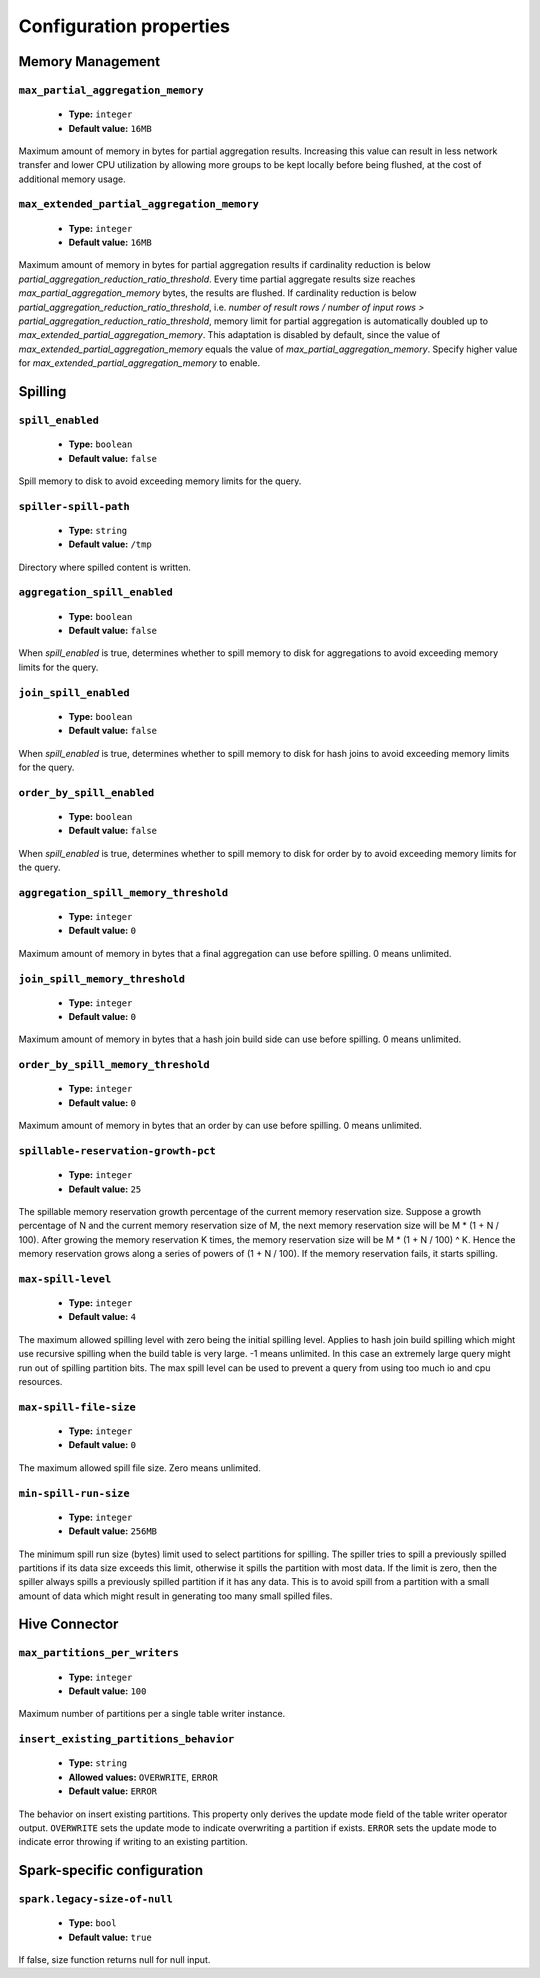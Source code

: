 ========================
Configuration properties
========================

Memory Management
-----------------

``max_partial_aggregation_memory``
^^^^^^^^^^^^^^^^^^^^^^^^^^^^^^^^^^

    * **Type:** ``integer``
    * **Default value:** ``16MB``

Maximum amount of memory in bytes for partial aggregation results. Increasing
this value can result in less network transfer and lower CPU utilization by
allowing more groups to be kept locally before being flushed, at the cost of
additional memory usage.

``max_extended_partial_aggregation_memory``
^^^^^^^^^^^^^^^^^^^^^^^^^^^^^^^^^^^^^^^^^^^

    * **Type:** ``integer``
    * **Default value:** ``16MB``

Maximum amount of memory in bytes for partial aggregation results if cardinality
reduction is below `partial_aggregation_reduction_ratio_threshold`. Every time partial
aggregate results size reaches `max_partial_aggregation_memory` bytes, the results
are flushed. If cardinality reduction is below `partial_aggregation_reduction_ratio_threshold`,
i.e. `number of result rows / number of input rows > partial_aggregation_reduction_ratio_threshold`,
memory limit for partial aggregation is automatically doubled up to
`max_extended_partial_aggregation_memory`. This adaptation is disabled by default, since
the value of `max_extended_partial_aggregation_memory` equals the value of
`max_partial_aggregation_memory`. Specify higher value for `max_extended_partial_aggregation_memory`
to enable.

Spilling
--------

``spill_enabled``
^^^^^^^^^^^^^^^^^

    * **Type:** ``boolean``
    * **Default value:** ``false``

Spill memory to disk to avoid exceeding memory limits for the query.

``spiller-spill-path``
^^^^^^^^^^^^^^^^^^^^^^

    * **Type:** ``string``
    * **Default value:** ``/tmp``

Directory where spilled content is written.

``aggregation_spill_enabled``
^^^^^^^^^^^^^^^^^^^^^^^^^^^^^

    * **Type:** ``boolean``
    * **Default value:** ``false``

When `spill_enabled` is true, determines whether to spill memory to disk
for aggregations to avoid exceeding memory limits for the query.

``join_spill_enabled``
^^^^^^^^^^^^^^^^^^^^^^

    * **Type:** ``boolean``
    * **Default value:** ``false``

When `spill_enabled` is true, determines whether to spill memory to disk
for hash joins to avoid exceeding memory limits for the query.

``order_by_spill_enabled``
^^^^^^^^^^^^^^^^^^^^^^^^^^

    * **Type:** ``boolean``
    * **Default value:** ``false``

When `spill_enabled` is true, determines whether to spill memory to disk
for order by to avoid exceeding memory limits for the query.

``aggregation_spill_memory_threshold``
^^^^^^^^^^^^^^^^^^^^^^^^^^^^^^^^^^^^^^

    * **Type:** ``integer``
    * **Default value:** ``0``

Maximum amount of memory in bytes that a final aggregation can use before spilling.
0 means unlimited.

``join_spill_memory_threshold``
^^^^^^^^^^^^^^^^^^^^^^^^^^^^^^^

    * **Type:** ``integer``
    * **Default value:** ``0``

Maximum amount of memory in bytes that a hash join build side can use before spilling.
0 means unlimited.

``order_by_spill_memory_threshold``
^^^^^^^^^^^^^^^^^^^^^^^^^^^^^^^^^^^

    * **Type:** ``integer``
    * **Default value:** ``0``

Maximum amount of memory in bytes that an order by can use before spilling.
0 means unlimited.

``spillable-reservation-growth-pct``
^^^^^^^^^^^^^^^^^^^^^^^^^^^^^^^^^^^^

    * **Type:** ``integer``
    * **Default value:** ``25``

The spillable memory reservation growth percentage of the current memory
reservation size. Suppose a growth percentage of N and the current memory
reservation size of M, the next memory reservation size will be
M * (1 + N / 100). After growing the memory reservation K times, the memory
reservation size will be M * (1 + N / 100) ^ K. Hence the memory reservation
grows along a series of powers of (1 + N / 100). If the memory reservation
fails, it starts spilling.

``max-spill-level``
^^^^^^^^^^^^^^^^^^^

    * **Type:** ``integer``
    * **Default value:** ``4``

The maximum allowed spilling level with zero being the initial spilling level.
Applies to hash join build spilling which might use recursive spilling when
the build table is very large. -1 means unlimited. In this case an extremely
large query might run out of spilling partition bits. The max spill level
can be used to prevent a query from using too much io and cpu resources.

``max-spill-file-size``
^^^^^^^^^^^^^^^^^^^^^^^

    * **Type:** ``integer``
    * **Default value:** ``0``

The maximum allowed spill file size. Zero means unlimited.

``min-spill-run-size``
^^^^^^^^^^^^^^^^^^^^^^^

    * **Type:** ``integer``
    * **Default value:** ``256MB``

The minimum spill run size (bytes) limit used to select partitions for
spilling. The spiller tries to spill a previously spilled partitions if its
data size exceeds this limit, otherwise it spills the partition with most data.
If the limit is zero, then the spiller always spills a previously spilled
partition if it has any data. This is to avoid spill from a partition with a
small amount of data which might result in generating too many small spilled
files.


Hive Connector
-----------------------------

``max_partitions_per_writers``
^^^^^^^^^^^^^^^^^^^^^^^^^^^^^^

    * **Type:** ``integer``
    * **Default value:** ``100``

Maximum number of partitions per a single table writer instance.

``insert_existing_partitions_behavior``
^^^^^^^^^^^^^^^^^^^^^^^^^^^^^^^^^^^^^^^

    * **Type:** ``string``
    * **Allowed values:** ``OVERWRITE``, ``ERROR``
    * **Default value:** ``ERROR``

The behavior on insert existing partitions. This property only derives
the update mode field of the table writer operator output. ``OVERWRITE``
sets the update mode to indicate overwriting a partition if exists.
``ERROR`` sets the update mode to indicate error throwing if writing
to an existing partition.

Spark-specific configuration
----------------------------

``spark.legacy-size-of-null``
^^^^^^^^^^^^^^^^^^^^^^^^^^^^^

    * **Type:** ``bool``
    * **Default value:** ``true``

If false, size function returns null for null input.
